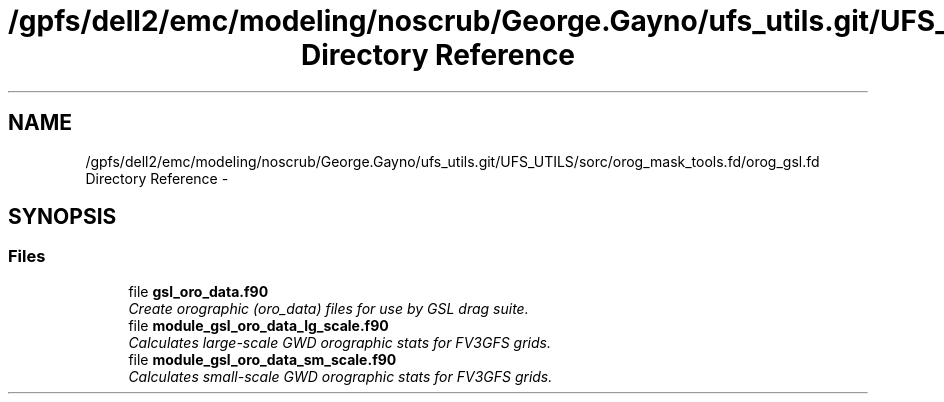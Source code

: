 .TH "/gpfs/dell2/emc/modeling/noscrub/George.Gayno/ufs_utils.git/UFS_UTILS/sorc/orog_mask_tools.fd/orog_gsl.fd Directory Reference" 3 "Mon May 2 2022" "Version 1.6.0" "orog_mask_tools" \" -*- nroff -*-
.ad l
.nh
.SH NAME
/gpfs/dell2/emc/modeling/noscrub/George.Gayno/ufs_utils.git/UFS_UTILS/sorc/orog_mask_tools.fd/orog_gsl.fd Directory Reference \- 
.SH SYNOPSIS
.br
.PP
.SS "Files"

.in +1c
.ti -1c
.RI "file \fBgsl_oro_data\&.f90\fP"
.br
.RI "\fICreate orographic (oro_data) files for use by GSL drag suite\&. \fP"
.ti -1c
.RI "file \fBmodule_gsl_oro_data_lg_scale\&.f90\fP"
.br
.RI "\fICalculates large-scale GWD orographic stats for FV3GFS grids\&. \fP"
.ti -1c
.RI "file \fBmodule_gsl_oro_data_sm_scale\&.f90\fP"
.br
.RI "\fICalculates small-scale GWD orographic stats for FV3GFS grids\&. \fP"
.in -1c
